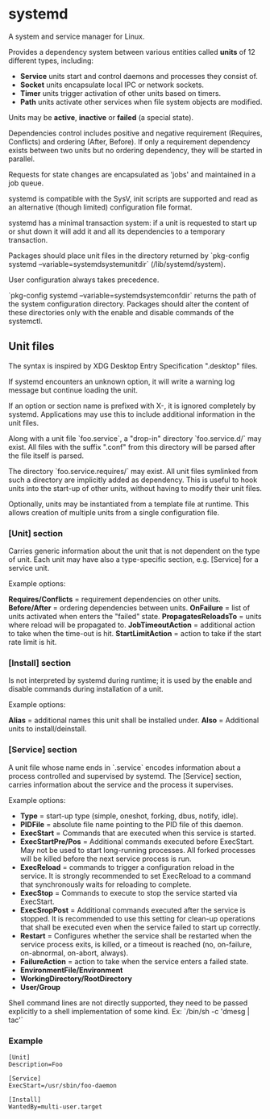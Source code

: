 * systemd

  A system and service manager for Linux.

  Provides a dependency system between various entities called *units* of 12
  different types, including:

  - *Service* units start and control daemons and processes they consist of.
  - *Socket* units encapsulate local IPC or network sockets.
  - *Timer* units trigger activation of other units based on timers.
  - *Path* units activate other services when file system objects are modified.

  Units may be *active*, *inactive* or *failed* (a special state).

  Dependencies control includes positive and negative requirement (Requires,
  Conflicts) and ordering (After, Before). If only a requirement dependency
  exists between two units but no ordering dependency, they will be started in
  parallel.

  Requests for state changes are encapsulated as 'jobs' and maintained in a job
  queue.

  systemd is compatible with the SysV, init scripts are supported and read as an
  alternative (though limited) configuration file format.

  systemd has a minimal transaction system: if a unit is requested to start up
  or shut down it will add it and all its dependencies to a temporary
  transaction.

  Packages should place unit files in the directory returned by `pkg-config
  systemd --variable=systemdsystemunitdir` (/lib/systemd/system).

  User configuration always takes precedence.

  `pkg-config systemd --variable=systemdsystemconfdir` returns the path of the
  system configuration directory. Packages should alter the content of these
  directories only with the enable and disable commands of the systemctl.

** Unit files

   The syntax is inspired by XDG Desktop Entry Specification ".desktop" files.

   If systemd encounters an unknown option, it will write a warning log message
   but continue loading the unit.

   If an option or section name is prefixed with X-, it is ignored completely by
   systemd. Applications may use this to include additional information in the
   unit files.

   Along with a unit file `foo.service`, a "drop-in" directory `foo.service.d/`
   may exist. All files with the suffix ".conf" from this directory will be
   parsed after the file itself is parsed.

   The directory `foo.service.requires/` may exist. All unit files symlinked
   from such a directory are implicitly added as dependency. This is useful to
   hook units into the start-up of other units, without having to modify their
   unit files.

   Optionally, units may be instantiated from a template file at runtime. This
   allows creation of multiple units from a single configuration file.

*** [Unit] section

   Carries generic information about the unit that is not dependent on the type
   of unit. Each unit may have also a type-specific section, e.g. [Service] for
   a service unit.

   Example options:

   *Requires/Conflicts* = requirement dependencies on other units.
   *Before/After* = ordering dependencies between units.
   *OnFailure* = list of units activated when enters the "failed" state.
   *PropagatesReloadsTo* = units where reload will be propagated to.
   *JobTimeoutAction* = additional action to take when the time-out is hit.
   *StartLimitAction* = action to take if the start rate limit is hit.

*** [Install] section

   Is not interpreted by systemd during runtime; it is used by the enable and
   disable commands during installation of a unit.

   Example options:

   *Alias* = additional names this unit shall be installed under.
   *Also* = Additional units to install/deinstall.

*** [Service] section

   A unit file whose name ends in `.service` encodes information about a process
   controlled and supervised by systemd.  The [Service] section, carries
   information about the service and the process it supervises.

   Example options:

   - *Type* = start-up type (simple, oneshot, forking, dbus, notify, idle).
   - *PIDFile* = absolute file name pointing to the PID file of this daemon.
   - *ExecStart* = Commands that are executed when this service is started.
   - *ExecStartPre/Pos* = Additional commands executed before ExecStart.
     May not be used to start long-running processes. All forked processes
     will be killed before the next service process is run.
   - *ExecReload* = commands to trigger a configuration reload in the service.
     It is strongly recommended to set ExecReload to a command that
     synchronously waits for reloading to complete.
   - *ExecStop* = Commands to execute to stop the service started via ExecStart.
   - *ExecSropPost* = Additional commands executed after the service is stopped.
     It is recommended to use this setting for clean-up operations that
     shall be executed even when the service failed to start up correctly.
   - *Restart* = Configures whether the service shall be restarted when the
     service process exits, is killed, or a timeout is reached (no, on-failure,
     on-abnormal, on-abort, always).
   - *FailureAction* = action to take when the service enters a failed state.
   - *EnvironmentFile/Environment*
   - *WorkingDirectory/RootDirectory*
   - *User/Group*

   Shell command lines are not directly supported, they need to be passed
   explicitly to a shell implementation of some kind.
   Ex: `/bin/sh -c 'dmesg | tac'`

*** Example

    #+begin_src
    [Unit]
    Description=Foo

    [Service]
    ExecStart=/usr/sbin/foo-daemon

    [Install]
    WantedBy=multi-user.target
    #+end_src
